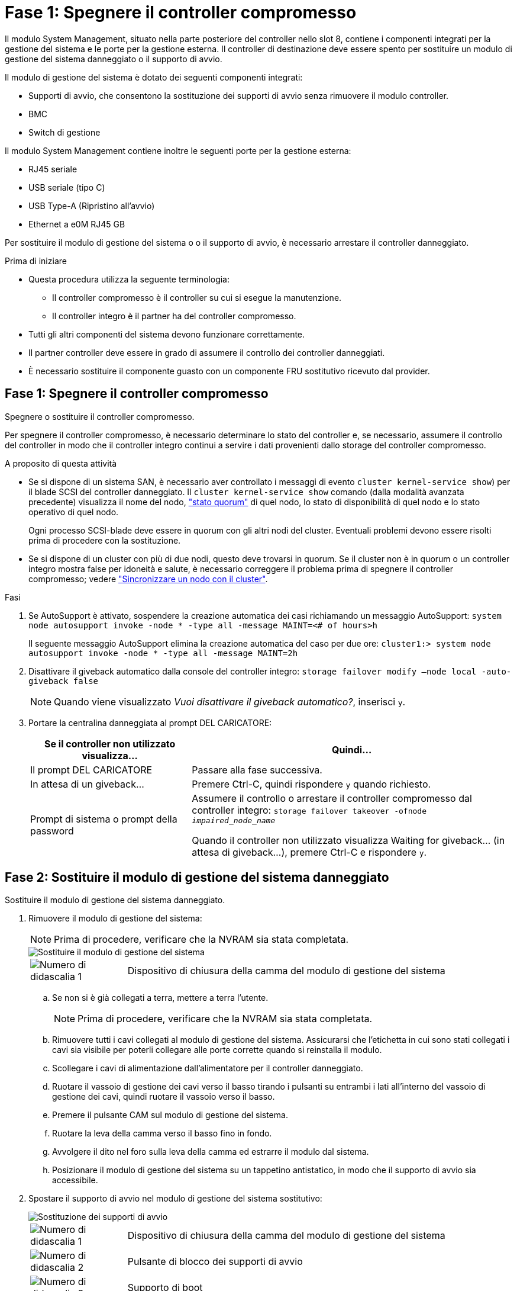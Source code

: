= Fase 1: Spegnere il controller compromesso
:allow-uri-read: 


Il modulo System Management, situato nella parte posteriore del controller nello slot 8, contiene i componenti integrati per la gestione del sistema e le porte per la gestione esterna. Il controller di destinazione deve essere spento per sostituire un modulo di gestione del sistema danneggiato o il supporto di avvio.

Il modulo di gestione del sistema è dotato dei seguenti componenti integrati:

* Supporti di avvio, che consentono la sostituzione dei supporti di avvio senza rimuovere il modulo controller.
* BMC
* Switch di gestione


Il modulo System Management contiene inoltre le seguenti porte per la gestione esterna:

* RJ45 seriale
* USB seriale (tipo C)
* USB Type-A (Ripristino all'avvio)
* Ethernet a e0M RJ45 GB


Per sostituire il modulo di gestione del sistema o o il supporto di avvio, è necessario arrestare il controller danneggiato.

.Prima di iniziare
* Questa procedura utilizza la seguente terminologia:
+
** Il controller compromesso è il controller su cui si esegue la manutenzione.
** Il controller integro è il partner ha del controller compromesso.


* Tutti gli altri componenti del sistema devono funzionare correttamente.
* Il partner controller deve essere in grado di assumere il controllo dei controller danneggiati.
* È necessario sostituire il componente guasto con un componente FRU sostitutivo ricevuto dal provider.




== Fase 1: Spegnere il controller compromesso

Spegnere o sostituire il controller compromesso.

Per spegnere il controller compromesso, è necessario determinare lo stato del controller e, se necessario, assumere il controllo del controller in modo che il controller integro continui a servire i dati provenienti dallo storage del controller compromesso.

.A proposito di questa attività
* Se si dispone di un sistema SAN, è necessario aver controllato i messaggi di evento  `cluster kernel-service show`) per il blade SCSI del controller danneggiato. Il `cluster kernel-service show` comando (dalla modalità avanzata precedente) visualizza il nome del nodo, link:https://docs.netapp.com/us-en/ontap/system-admin/display-nodes-cluster-task.html["stato quorum"] di quel nodo, lo stato di disponibilità di quel nodo e lo stato operativo di quel nodo.
+
Ogni processo SCSI-blade deve essere in quorum con gli altri nodi del cluster. Eventuali problemi devono essere risolti prima di procedere con la sostituzione.

* Se si dispone di un cluster con più di due nodi, questo deve trovarsi in quorum. Se il cluster non è in quorum o un controller integro mostra false per idoneità e salute, è necessario correggere il problema prima di spegnere il controller compromesso; vedere link:https://docs.netapp.com/us-en/ontap/system-admin/synchronize-node-cluster-task.html?q=Quorum["Sincronizzare un nodo con il cluster"^].


.Fasi
. Se AutoSupport è attivato, sospendere la creazione automatica dei casi richiamando un messaggio AutoSupport: `system node autosupport invoke -node * -type all -message MAINT=<# of hours>h`
+
Il seguente messaggio AutoSupport elimina la creazione automatica del caso per due ore: `cluster1:> system node autosupport invoke -node * -type all -message MAINT=2h`

. Disattivare il giveback automatico dalla console del controller integro: `storage failover modify –node local -auto-giveback false`
+

NOTE: Quando viene visualizzato _Vuoi disattivare il giveback automatico?_, inserisci `y`.

. Portare la centralina danneggiata al prompt DEL CARICATORE:
+
[cols="1,2"]
|===
| Se il controller non utilizzato visualizza... | Quindi... 


 a| 
Il prompt DEL CARICATORE
 a| 
Passare alla fase successiva.



 a| 
In attesa di un giveback...
 a| 
Premere Ctrl-C, quindi rispondere `y` quando richiesto.



 a| 
Prompt di sistema o prompt della password
 a| 
Assumere il controllo o arrestare il controller compromesso dal controller integro: `storage failover takeover -ofnode _impaired_node_name_`

Quando il controller non utilizzato visualizza Waiting for giveback... (in attesa di giveback...), premere Ctrl-C e rispondere `y`.

|===




== Fase 2: Sostituire il modulo di gestione del sistema danneggiato

Sostituire il modulo di gestione del sistema danneggiato.

. Rimuovere il modulo di gestione del sistema:
+

NOTE: Prima di procedere, verificare che la NVRAM sia stata completata.

+
image::../media/drw_a1k_sys-mgmt_remove_ieops-1384.svg[Sostituire il modulo di gestione del sistema]

+
[cols="1,4"]
|===


 a| 
image::../media/icon_round_1.png[Numero di didascalia 1]
 a| 
Dispositivo di chiusura della camma del modulo di gestione del sistema

|===
+
.. Se non si è già collegati a terra, mettere a terra l'utente.
+

NOTE: Prima di procedere, verificare che la NVRAM sia stata completata.

.. Rimuovere tutti i cavi collegati al modulo di gestione del sistema. Assicurarsi che l'etichetta in cui sono stati collegati i cavi sia visibile per poterli collegare alle porte corrette quando si reinstalla il modulo.
.. Scollegare i cavi di alimentazione dall'alimentatore per il controller danneggiato.
.. Ruotare il vassoio di gestione dei cavi verso il basso tirando i pulsanti su entrambi i lati all'interno del vassoio di gestione dei cavi, quindi ruotare il vassoio verso il basso.
.. Premere il pulsante CAM sul modulo di gestione del sistema.
.. Ruotare la leva della camma verso il basso fino in fondo.
.. Avvolgere il dito nel foro sulla leva della camma ed estrarre il modulo dal sistema.
.. Posizionare il modulo di gestione del sistema su un tappetino antistatico, in modo che il supporto di avvio sia accessibile.


. Spostare il supporto di avvio nel modulo di gestione del sistema sostitutivo:
+
image::../media/drw_a1k_boot_media_remove_replace_ieops-1377.svg[Sostituzione dei supporti di avvio]

+
[cols="1,4"]
|===


 a| 
image::../media/icon_round_1.png[Numero di didascalia 1]
 a| 
Dispositivo di chiusura della camma del modulo di gestione del sistema



 a| 
image::../media/icon_round_2.png[Numero di didascalia 2]
 a| 
Pulsante di blocco dei supporti di avvio



 a| 
image::../media/icon_round_3.png[Numero di didascalia 3]
 a| 
Supporto di boot

|===
+
.. Premere il pulsante blu di blocco dei supporti di avvio nel modulo Gestione sistema non funzionante.
.. Ruotare il supporto di avvio verso l'alto ed estrarlo dallo zoccolo.


. Installare il supporto di avvio nel modulo di gestione del sistema sostitutivo:
+
.. Allineare i bordi del supporto di avvio con l'alloggiamento dello zoccolo, quindi spingerlo delicatamente a squadra nello zoccolo.
.. Ruotare il supporto di avvio verso il basso finché non tocca il pulsante di blocco.
.. Premere il blocco blu e ruotare il supporto di avvio completamente verso il basso e rilasciare il pulsante di blocco blu.


. Installare il modulo di gestione del sistema sostitutivo nel contenitore:
+
.. Allineare i bordi del modulo di gestione del sistema sostitutivo con l'apertura del sistema e spingerlo delicatamente nel modulo controller.
.. Far scorrere delicatamente il modulo nello slot fino a quando il dispositivo di chiusura della camma non inizia a innestarsi con il perno della camma di i/o, quindi ruotare il dispositivo di chiusura della camma completamente verso l'alto per bloccare il modulo in posizione.


. Ruotare il ARM di gestione dei cavi verso l'alto fino alla posizione di chiusura.
. Eseguire il richiamo del modulo Gestione del sistema.




== Passo 3: Riavviare il modulo controller

Riavviare il modulo controller.

. Ricollegare i cavi di alimentazione all'alimentatore.
+
Il sistema inizierà a riavviarsi, in genere al prompt del CARICATORE.

. Immettere _bye_ al prompt del CARICATORE.
. Ripristinare il normale funzionamento del controller restituendo lo storage _storage failover giveback -ofnode _compromesse_node_name__
. Ripristinare il giveback automatico utilizzando `storage failover modify -node local -auto-giveback true` comando.
. Se è stata attivata una finestra di manutenzione AutoSupport, terminarla utilizzando `system node autosupport invoke -node * -type all -message MAINT=END` comando.




== Passaggio 4: Installare le licenze e registrare il numero seriale

È necessario installare nuove licenze per il nodo se il nodo danneggiato stava utilizzando le funzioni ONTAP che richiedono una licenza standard (con blocco dei nodi). Per le funzionalità con licenze standard, ogni nodo del cluster deve disporre di una propria chiave per la funzionalità.

.A proposito di questa attività
Fino a quando non vengono installate le chiavi di licenza, le funzionalità che richiedono licenze standard continuano a essere disponibili per il nodo. Tuttavia, se il nodo era l'unico nodo nel cluster con una licenza per la funzione, non sono consentite modifiche di configurazione alla funzione. Inoltre, l'utilizzo di funzioni senza licenza sul nodo potrebbe mettere fuori conformità con il contratto di licenza, pertanto è necessario installare la chiave di licenza sostitutiva sul nodo il prima possibile.

.Prima di iniziare
Le chiavi di licenza devono essere in formato a 28 caratteri.

Si dispone di un periodo di prova di 90 giorni per l'installazione delle chiavi di licenza. Dopo il periodo di tolleranza, tutte le vecchie licenze vengono invalidate. Dopo aver installato una chiave di licenza valida, si hanno a disposizione 24 ore per installare tutte le chiavi prima della fine del periodo di tolleranza.

.Fasi
. Se sono necessarie nuove chiavi di licenza, procurarsi le chiavi di licenza sostitutive sul https://mysupport.netapp.com/site/global/dashboard["Sito di supporto NetApp"] Nella sezione My Support (supporto personale) sotto Software licensed (licenze software).
+

NOTE: Le nuove chiavi di licenza richieste vengono generate automaticamente e inviate all'indirizzo e-mail in archivio. Se non si riceve l'e-mail contenente le chiavi di licenza entro 30 giorni, contattare il supporto tecnico.

. Installare ogni chiave di licenza: `+system license add -license-code license-key, license-key...+`
. Rimuovere le vecchie licenze, se necessario:
+
.. Verificare la presenza di licenze inutilizzate: `license clean-up -unused -simulate`
.. Se l'elenco appare corretto, rimuovere le licenze inutilizzate: `license clean-up -unused`


. Registrare il numero di serie del sistema presso il supporto NetApp.
+
** Se AutoSupport è attivato, inviare un messaggio AutoSupport per registrare il numero di serie.
** Se AutoSupport non è attivato, chiamare https://mysupport.netapp.com["Supporto NetApp"] per registrare il numero di serie.






== Fase 5: Restituire il componente guasto a NetApp

Restituire la parte guasta a NetApp, come descritto nelle istruzioni RMA fornite con il kit. Vedere la https://mysupport.netapp.com/site/info/rma["Restituzione e sostituzione delle parti"] pagina per ulteriori informazioni.
